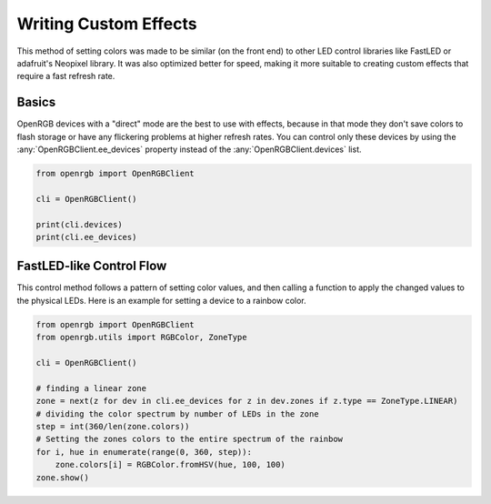 Writing Custom Effects
======================
This method of setting colors was made to be similar (on the front end) to other
LED control libraries like FastLED or adafruit's Neopixel library.  It was also
optimized better for speed, making it more suitable to creating custom effects
that require a fast refresh rate.

Basics
------
OpenRGB devices with a "direct" mode are the best to use with effects, because
in that mode they don't save colors to flash storage or have any flickering
problems at higher refresh rates.  You can control only these devices by using
the :any:`OpenRGBClient.ee_devices` property instead of the
:any:`OpenRGBClient.devices` list.

.. code-block:: python

    from openrgb import OpenRGBClient

    cli = OpenRGBClient()

    print(cli.devices)
    print(cli.ee_devices)

FastLED-like Control Flow
-------------------------
This control method follows a pattern of setting color values, and then calling
a function to apply the changed values to the physical LEDs. Here is an example
for setting a device to a rainbow color.

.. code-block:: python

    from openrgb import OpenRGBClient
    from openrgb.utils import RGBColor, ZoneType

    cli = OpenRGBClient()

    # finding a linear zone
    zone = next(z for dev in cli.ee_devices for z in dev.zones if z.type == ZoneType.LINEAR)
    # dividing the color spectrum by number of LEDs in the zone
    step = int(360/len(zone.colors))
    # Setting the zones colors to the entire spectrum of the rainbow
    for i, hue in enumerate(range(0, 360, step)):
        zone.colors[i] = RGBColor.fromHSV(hue, 100, 100)
    zone.show()
